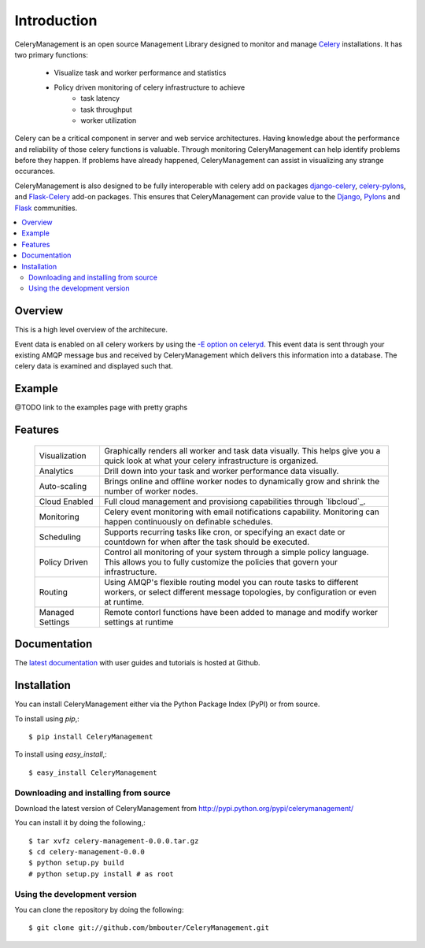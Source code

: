 .. _intro:

==============
 Introduction
==============

.. _celery-synopsis:

.. _`Celery`: http://celeryq.org/docs/getting-started/introduction.html

CeleryManagement is an open source Management Library designed to monitor and
manage `Celery`_ installations.  It has two primary functions:

    * Visualize task and worker performance and statistics
    * Policy driven monitoring of celery infrastructure to achieve
         * task latency
         * task throughput
         * worker utilization

Celery can be a critical component in server and web service architectures.
Having knowledge about the performance and reliability of those celery
functions is valuable.  Through monitoring CeleryManagement can help identify
problems before they happen.  If problems have already happened,
CeleryManagement can assist in visualizing any strange occurances.

CeleryManagement is also designed to be fully interoperable with celery add on
packages `django-celery`_, `celery-pylons`_, and `Flask-Celery`_ add-on
packages.  This ensures that CeleryManagement can provide value to the
`Django`_, `Pylons`_ and `Flask`_ communities.

.. _`Django`: http://djangoproject.com/
.. _`Pylons`: http://pylonshq.com/
.. _`Flask`: http://flask.pocoo.org/
.. _`django-celery`: http://pypi.python.org/pypi/django-celery
.. _`celery-pylons`: http://pypi.python.org/pypi/celery-pylons
.. _`Flask-Celery`: http://github.com/ask/flask-celery/

.. contents::
    :local:

.. _celery-management-overview:

Overview
========

This is a high level overview of the architecure.

Event data is enabled on all celery workers by using the `-E option on
celeryd`_.  This event data is sent through your existing AMQP message bus and
received by CeleryManagement which delivers this information into a database.
The celery data is examined and displayed such that.

.. _`-E option on celeryd`: http://ask.github.com/celery/reference/celery.bin.celeryd.html#cmdoption-celeryd-E

.. _celery-example:

Example
=======

@TODO link to the examples page with pretty graphs

.. _celery-features:

Features
========

    +------------------+----------------------------------------------------+
    | Visualization    | Graphically renders all worker and task data       |
    |                  | visually.  This helps give you a quick look at     |
    |                  | what your celery infrastructure is organized.      |
    +------------------+----------------------------------------------------+
    | Analytics        | Drill down into your task and worker performance   |
    |                  | data visually.                                     |
    +------------------+----------------------------------------------------+
    | Auto-scaling     | Brings online and offline worker nodes to          |
    |                  | dynamically grow and shrink the number of worker   |
    |                  | nodes.                                             |
    +------------------+----------------------------------------------------+
    | Cloud Enabled    | Full cloud management and provisiong capabilities  |
    |                  | through `libcloud`_.                               |
    +------------------+----------------------------------------------------+
    | Monitoring       | Celery event monitoring with email notifications   |
    |                  | capability.  Monitoring can happen continuously on |
    |                  | definable schedules.                               |
    +------------------+----------------------------------------------------+
    | Scheduling       | Supports recurring tasks like cron, or specifying  |
    |                  | an exact date or countdown for when after the task |
    |                  | should be executed.                                |
    +------------------+----------------------------------------------------+
    | Policy Driven    | Control all monitoring of your system through a    |
    |                  | simple policy language.  This allows you to fully  |
    |                  | customize the policies that govern your            |
    |                  | infrastructure.                                    |
    +------------------+----------------------------------------------------+
    | Routing          | Using AMQP's flexible routing model you can route  |
    |                  | tasks to different workers, or select different    |
    |                  | message topologies, by configuration or even at    |
    |                  | runtime.                                           |
    +------------------+----------------------------------------------------+
    | Managed Settings | Remote contorl functions have been added to manage |
    |                  | and modify worker settings at runtime              |
    +------------------+----------------------------------------------------+

.. _celery-management-documentation:

Documentation
=============

The `latest documentation`_ with user guides and tutorials is hosted at Github.

.. _`latest documentation`: http://bmbouter.github.com/CeleryManagement/

.. _celery-management-installation:

Installation
============

You can install CeleryManagement either via the Python Package Index (PyPI)
or from source.

To install using `pip`,::

    $ pip install CeleryManagement

To install using `easy_install`,::

    $ easy_install CeleryManagement

.. _celery-management-installing-from-source:

Downloading and installing from source
--------------------------------------

Download the latest version of CeleryManagement from
http://pypi.python.org/pypi/celerymanagement/

You can install it by doing the following,::

    $ tar xvfz celery-management-0.0.0.tar.gz
    $ cd celery-management-0.0.0
    $ python setup.py build
    # python setup.py install # as root

.. _celery-management-installing-from-git:

Using the development version
-----------------------------

You can clone the repository by doing the following::

    $ git clone git://github.com/bmbouter/CeleryManagement.git
